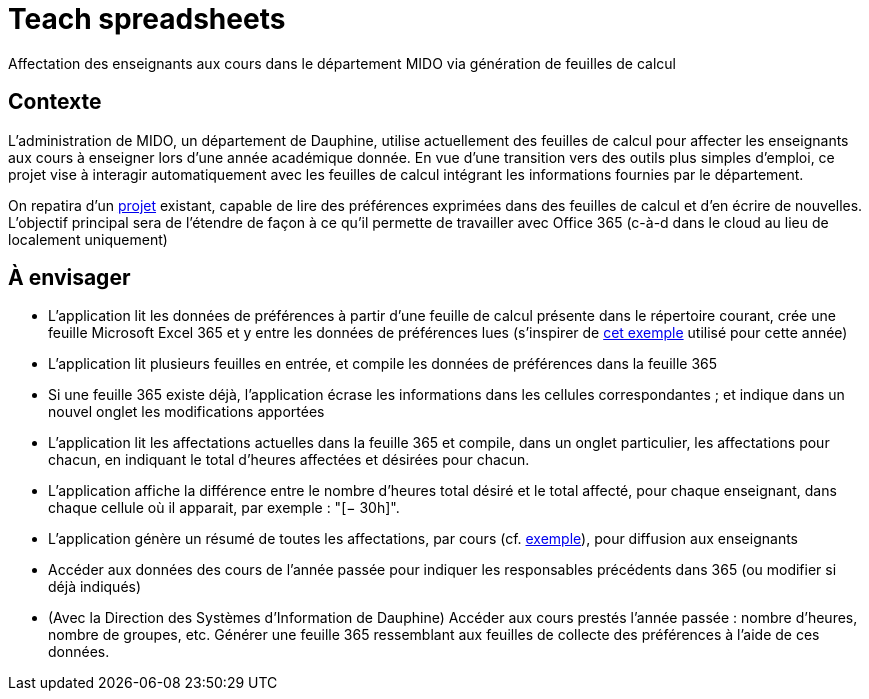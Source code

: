 = Teach spreadsheets

Affectation des enseignants aux cours dans le département MIDO via génération de feuilles de calcul

== Contexte
L’administration de MIDO, un département de Dauphine, utilise actuellement des feuilles de calcul pour affecter les enseignants aux cours à enseigner lors d’une année académique donnée. En vue d’une transition vers des outils plus simples d’emploi, ce projet vise à interagir automatiquement avec les feuilles de calcul intégrant les informations fournies par le département.

On repatira d’un https://github.com/oliviercailloux/Teach-spreadsheets[projet] existant, capable de lire des préférences exprimées dans des feuilles de calcul et d’en écrire de nouvelles. L’objectif principal sera de l’étendre de façon à ce qu’il permette de travailler avec Office 365 (c-à-d dans le cloud au lieu de localement uniquement)

== À envisager
* L’application lit les données de préférences à partir d’une feuille de calcul présente dans le répertoire courant, crée une feuille Microsoft Excel 365 et y entre les données de préférences lues (s’inspirer de https://universitedauphine-my.sharepoint.com/:x:/g/personal/olivier_cailloux_lamsade_dauphine_fr/EcEa_5tUG2xLothTCUF40l0BPFXAosNZGTKI-01aPPCREg?e=dN9CnT[cet exemple] utilisé pour cette année)
* L’application lit plusieurs feuilles en entrée, et compile les données de préférences dans la feuille 365
* Si une feuille 365 existe déjà, l’application écrase les informations dans les cellules correspondantes ; et indique dans un nouvel onglet les modifications apportées
* L’application lit les affectations actuelles dans la feuille 365 et compile, dans un onglet particulier, les affectations pour chacun, en indiquant le total d’heures affectées et désirées pour chacun.
* L’application affiche la différence entre le nombre d’heures total désiré et le total affecté, pour chaque enseignant, dans chaque cellule où il apparait, par exemple : "[− 30h]".
* L’application génère un résumé de toutes les affectations, par cours (cf. https://github.com/oliviercailloux/projets/raw/master/Teach%20spreadsheets/Affectations.ods[exemple]), pour diffusion aux enseignants
* Accéder aux données des cours de l’année passée pour indiquer les responsables précédents dans 365 (ou modifier si déjà indiqués)
* (Avec la Direction des Systèmes d’Information de Dauphine) Accéder aux cours prestés l’année passée : nombre d’heures, nombre de groupes, etc. Générer une feuille 365 ressemblant aux feuilles de collecte des préférences à l’aide de ces données.


